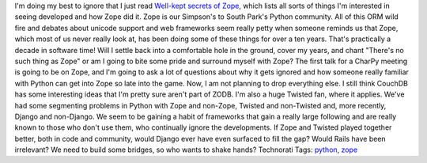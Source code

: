 .. container::

   I'm doing my best to ignore that I just read `Well-kept secrets of
   Zope <http://faassen.n--tree.net/blog/view/weblog/2007/09/10/0>`__,
   which lists all sorts of things I'm interested in seeing developed
   and how Zope did it. Zope is our Simpson's to South Park's Python
   community. All of this ORM wild fire and debates about unicode
   support and web frameworks seem really petty when someone reminds us
   that Zope, which most of us never really look at, has been doing some
   of these things for over a ten years. That's practically a decade in
   software time!
   |image0|\ Will I settle back into a comfortable hole in the ground,
   cover my years, and chant "There's no such thing as Zope" or am I
   going to bite some pride and surround myself with Zope? The first
   talk for a CharPy meeting is going to be on Zope, and I'm going to
   ask a lot of questions about why it gets ignored and how someone
   really familiar with Python can get into Zope so late into the game.
   Now, I am not planning to drop everything else. I still think CouchDB
   has some interesting ideas that I'm pretty sure aren't part of ZODB.
   I'm also a huge Twisted fan, where it applies. We've had some
   segmenting problems in Python with Zope and non-Zope, Twisted and
   non-Twisted and, more recently, Django and non-Django. We seem to be
   gaining a habit of frameworks that gain a really large following and
   are really known to those who don't use them, who continually ignore
   the developments. If Zope and Twisted played together better, both in
   code and community, would Django ever have even surfaced to fill the
   gap? Would Rails have been irrelevant?
   We need to build some bridges, so who wants to shake hands?
   Technorati Tags: `python <http://technorati.com/tag/python>`__,
   `zope <http://technorati.com/tag/zope>`__

.. |image0| image:: http://www.athensartgroup.net/mm5/graphics/00000001/TMS010.jpg

